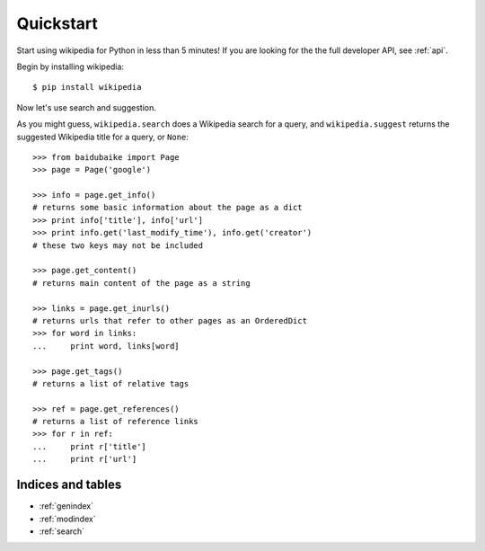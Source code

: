 
.. _quickstart:

Quickstart
**********

Start using wikipedia for Python in less than 5 minutes! If you are looking for the the full developer API, see :ref:`api`.

Begin by installing wikipedia::

	$ pip install wikipedia

Now let's use search and suggestion.

As you might guess, 
``wikipedia.search`` does a Wikipedia search for a query, 
and ``wikipedia.suggest`` returns the suggested Wikipedia title for a query, or ``None``::
	
    >>> from baidubaike import Page
    >>> page = Page('google')

    >>> info = page.get_info()
    # returns some basic information about the page as a dict
    >>> print info['title'], info['url']
    >>> print info.get('last_modify_time'), info.get('creator')
    # these two keys may not be included

    >>> page.get_content()
    # returns main content of the page as a string

    >>> links = page.get_inurls()
    # returns urls that refer to other pages as an OrderedDict
    >>> for word in links:
    ...     print word, links[word]

    >>> page.get_tags()
    # returns a list of relative tags

    >>> ref = page.get_references()
    # returns a list of reference links
    >>> for r in ref:
    ...     print r['title']
    ...     print r['url']

Indices and tables
==================

* :ref:`genindex`
* :ref:`modindex`
* :ref:`search`
